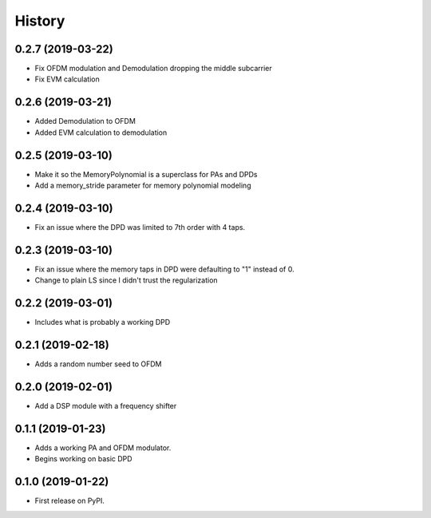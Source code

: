 =======
History
=======

0.2.7 (2019-03-22)
------------------
* Fix OFDM modulation and Demodulation dropping the middle subcarrier
* Fix EVM calculation 

0.2.6 (2019-03-21)
------------------
* Added Demodulation to OFDM
* Added EVM calculation to demodulation

0.2.5 (2019-03-10)
------------------
* Make it so the MemoryPolynomial is a superclass for PAs and DPDs
* Add a memory_stride parameter for memory polynomial modeling

0.2.4 (2019-03-10)
-------------------
* Fix an issue where the DPD was limited to 7th order with 4 taps. 

0.2.3 (2019-03-10)
--------------------
* Fix an issue where the memory taps in DPD were defaulting to "1" instead of 0.
* Change to plain LS since I didn't trust the regularization


0.2.2 (2019-03-01)
------------------------
* Includes what is probably a working DPD

0.2.1 (2019-02-18)
-----------------------
* Adds a random number seed to OFDM

0.2.0 (2019-02-01)
--------------------
* Add a DSP module with a frequency shifter


0.1.1 (2019-01-23)
---------------------
* Adds a working PA and OFDM modulator.
* Begins working on basic DPD


0.1.0 (2019-01-22)
------------------
* First release on PyPI.
